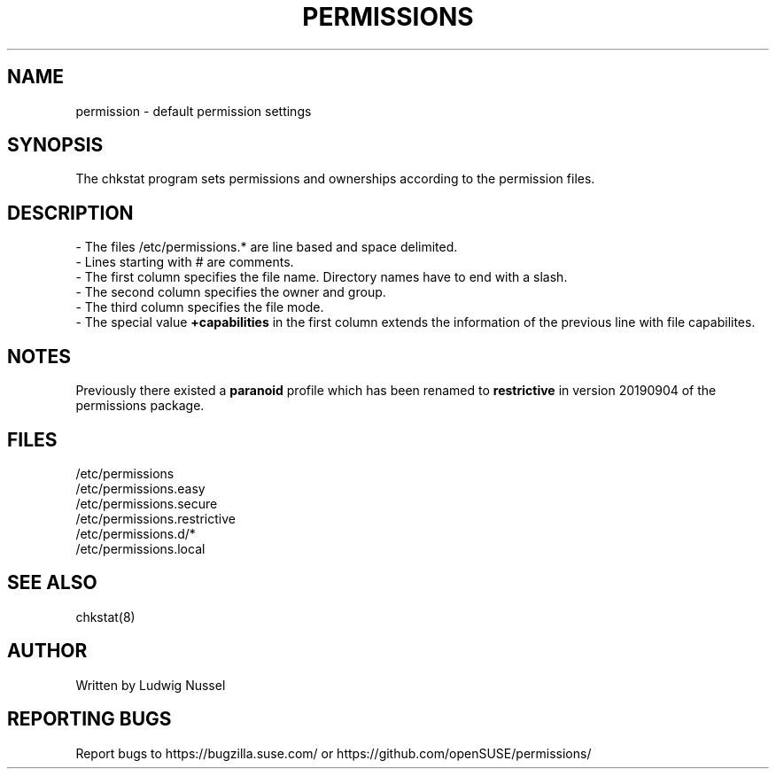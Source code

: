 .TH "PERMISSIONS" "5" "07/11/2010" "" ""
.\" disable hyphenation
.nh
.\" disable justification (adjust text to left margin only)
.ad l
.SH "NAME"
permission - default permission settings
.SH "SYNOPSIS"
The chkstat program sets permissions and ownerships according to the
permission files\.
.SH "DESCRIPTION"
\- The files /etc/permissions\.* are line based and space delimited\.
.br
\- Lines starting with # are comments\.
.br
\- The first column specifies the file name\. Directory names have to
end with a slash\.
.br
\- The second column specifies the owner and group\.
.br
\- The third column specifies the file mode\.
.br
\- The special value \fB+capabilities\fR in the first column extends
the information of the previous line with file capabilites.
.br
.SH "NOTES"
.PP
Previously there existed a \fBparanoid\fR profile which has been renamed to
\fBrestrictive\fR in version 20190904 of the permissions package.
.SH "FILES"
.sp
/etc/permissions
.br
/etc/permissions\.easy
.br
/etc/permissions\.secure
.br
/etc/permissions\.restrictive
.br
/etc/permissions\.d/*
.br
/etc/permissions\.local
.br
.SH "SEE ALSO"
chkstat(8)
.sp
.SH "AUTHOR"
Written by Ludwig Nussel
.sp
.SH "REPORTING BUGS"
Report bugs to https://bugzilla\.suse\.com/ or https://github\.com/openSUSE/permissions/
.sp
